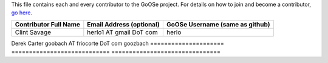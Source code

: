 This file contains each and every contributor to the GoOSe project. For details on how to join
and become a contributor, `go here <https://github.com/gooseproject/join/blob/master/README.rst>`_.

===================== ============================ ===============================
Contributor Full Name Email Address (optional)     GoOSe Username (same as github)
===================== ============================ ===============================
Clint Savage          herlo1 AT gmail DoT com      herlo
===================== ============================ ===============================
Derek Carter          goobach AT friocorte DoT com goozbach
===================== ============================ ===============================
